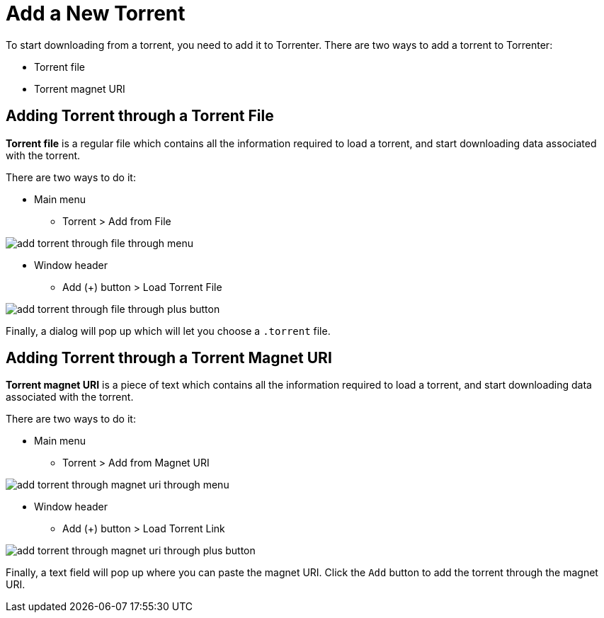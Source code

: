 = Add a New Torrent

To start downloading from a torrent, you need to add it to Torrenter.
There are two ways to add a torrent to Torrenter:

* Torrent file
* Torrent magnet URI

== Adding Torrent through a Torrent File

*Torrent file* is a regular file which contains all the information required to load a torrent, and start downloading data associated with the torrent.

There are two ways to do it:

* Main menu
** Torrent > Add from File

image:add_torrent_through_file_through_menu.png[]

* Window header
** Add (+) button > Load Torrent File

image:add_torrent_through_file_through_plus_button.png[]

Finally, a dialog will pop up which will let you choose a `.torrent` file.

== Adding Torrent through a Torrent Magnet URI

*Torrent magnet URI* is a piece of text which contains all the information required to load a torrent, and start downloading data associated with the torrent.

There are two ways to do it:

* Main menu
** Torrent > Add from Magnet URI

image:add_torrent_through_magnet_uri_through_menu.png[]

* Window header
** Add (+) button > Load Torrent Link

image:add_torrent_through_magnet_uri_through_plus_button.png[]

Finally, a text field will pop up where you can paste the magnet URI. Click the `Add` button to add the torrent through the magnet URI.